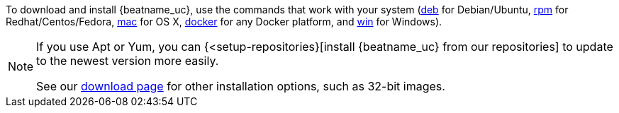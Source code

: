 To download and install {beatname_uc}, use the commands that work with your system
(<<deb, deb>> for Debian/Ubuntu, <<rpm, rpm>> for Redhat/Centos/Fedora, <<mac,
mac>> for OS X, <<docker, docker>> for any Docker platform, and <<win, win>> for
Windows).

[NOTE]
==================================================
If you use Apt or Yum, you can {<setup-repositories}[install {beatname_uc} from our
repositories] to update to the newest version more easily.

See our https://www.elastic.co/downloads/beats/{beatname_lc}[download page] for
other installation options, such as 32-bit images.
==================================================
